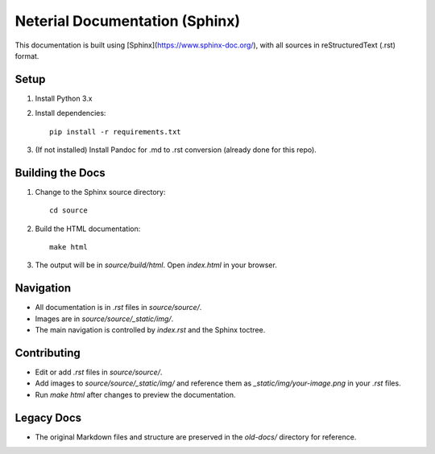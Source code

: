 Neterial Documentation (Sphinx)
=============================

This documentation is built using [Sphinx](https://www.sphinx-doc.org/), with all sources in reStructuredText (.rst) format.

Setup
-----
1. Install Python 3.x
2. Install dependencies:
   ::

      pip install -r requirements.txt

3. (If not installed) Install Pandoc for .md to .rst conversion (already done for this repo).

Building the Docs
-----------------
1. Change to the Sphinx source directory:
   ::

      cd source

2. Build the HTML documentation:
   ::

      make html

3. The output will be in `source/build/html`. Open `index.html` in your browser.

Navigation
----------
- All documentation is in `.rst` files in `source/source/`.
- Images are in `source/source/_static/img/`.
- The main navigation is controlled by `index.rst` and the Sphinx toctree.

Contributing
------------
- Edit or add `.rst` files in `source/source/`.
- Add images to `source/source/_static/img/` and reference them as `_static/img/your-image.png` in your `.rst` files.
- Run `make html` after changes to preview the documentation.

Legacy Docs
-----------
- The original Markdown files and structure are preserved in the `old-docs/` directory for reference. 